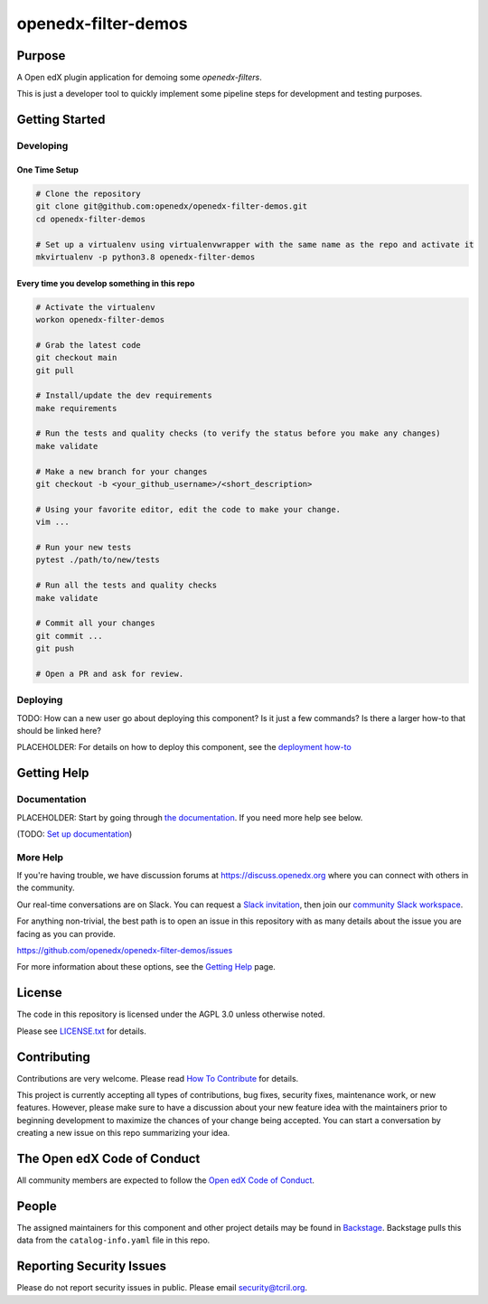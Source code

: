 openedx-filter-demos
#############################

|pypi-badge| |ci-badge| |codecov-badge| |doc-badge| |pyversions-badge|
|license-badge| |status-badge|

Purpose
*******

A Open edX plugin application for demoing some `openedx-filters`.

This is just a developer tool to quickly implement some pipeline steps for development and testing purposes.

.. _openedx-filters: https://github.com/openedx/openedx-filters

Getting Started
***************

Developing
==========

One Time Setup
--------------
.. code-block::

  # Clone the repository
  git clone git@github.com:openedx/openedx-filter-demos.git
  cd openedx-filter-demos

  # Set up a virtualenv using virtualenvwrapper with the same name as the repo and activate it
  mkvirtualenv -p python3.8 openedx-filter-demos


Every time you develop something in this repo
---------------------------------------------
.. code-block::

  # Activate the virtualenv
  workon openedx-filter-demos

  # Grab the latest code
  git checkout main
  git pull

  # Install/update the dev requirements
  make requirements

  # Run the tests and quality checks (to verify the status before you make any changes)
  make validate

  # Make a new branch for your changes
  git checkout -b <your_github_username>/<short_description>

  # Using your favorite editor, edit the code to make your change.
  vim ...

  # Run your new tests
  pytest ./path/to/new/tests

  # Run all the tests and quality checks
  make validate

  # Commit all your changes
  git commit ...
  git push

  # Open a PR and ask for review.

Deploying
=========

TODO: How can a new user go about deploying this component? Is it just a few
commands? Is there a larger how-to that should be linked here?

PLACEHOLDER: For details on how to deploy this component, see the `deployment how-to`_

.. _deployment how-to: https://docs.openedx.org/projects/openedx-filter-demos/how-tos/how-to-deploy-this-component.html

Getting Help
************

Documentation
=============

PLACEHOLDER: Start by going through `the documentation`_.  If you need more help see below.

.. _the documentation: https://docs.openedx.org/projects/openedx-filter-demos

(TODO: `Set up documentation <https://openedx.atlassian.net/wiki/spaces/DOC/pages/21627535/Publish+Documentation+on+Read+the+Docs>`_)

More Help
=========

If you're having trouble, we have discussion forums at
https://discuss.openedx.org where you can connect with others in the
community.

Our real-time conversations are on Slack. You can request a `Slack
invitation`_, then join our `community Slack workspace`_.

For anything non-trivial, the best path is to open an issue in this
repository with as many details about the issue you are facing as you
can provide.

https://github.com/openedx/openedx-filter-demos/issues

For more information about these options, see the `Getting Help`_ page.

.. _Slack invitation: https://openedx.org/slack
.. _community Slack workspace: https://openedx.slack.com/
.. _Getting Help: https://openedx.org/getting-help

License
*******

The code in this repository is licensed under the AGPL 3.0 unless
otherwise noted.

Please see `LICENSE.txt <LICENSE.txt>`_ for details.

Contributing
************

Contributions are very welcome.
Please read `How To Contribute <https://openedx.org/r/how-to-contribute>`_ for details.

This project is currently accepting all types of contributions, bug fixes,
security fixes, maintenance work, or new features.  However, please make sure
to have a discussion about your new feature idea with the maintainers prior to
beginning development to maximize the chances of your change being accepted.
You can start a conversation by creating a new issue on this repo summarizing
your idea.

The Open edX Code of Conduct
****************************

All community members are expected to follow the `Open edX Code of Conduct`_.

.. _Open edX Code of Conduct: https://openedx.org/code-of-conduct/

People
******

The assigned maintainers for this component and other project details may be
found in `Backstage`_. Backstage pulls this data from the ``catalog-info.yaml``
file in this repo.

.. _Backstage: https://open-edx-backstage.herokuapp.com/catalog/default/component/openedx-filter-demos

Reporting Security Issues
*************************

Please do not report security issues in public. Please email security@tcril.org.

.. |pypi-badge| image:: https://img.shields.io/pypi/v/openedx-filter-demos.svg
    :target: https://pypi.python.org/pypi/openedx-filter-demos/
    :alt: PyPI

.. |ci-badge| image:: https://github.com/openedx/openedx-filter-demos/workflows/Python%20CI/badge.svg?branch=main
    :target: https://github.com/openedx/openedx-filter-demos/actions
    :alt: CI

.. |codecov-badge| image:: https://codecov.io/github/openedx/openedx-filter-demos/coverage.svg?branch=main
    :target: https://codecov.io/github/openedx/openedx-filter-demos?branch=main
    :alt: Codecov

.. |doc-badge| image:: https://readthedocs.org/projects/openedx-filter-demos/badge/?version=latest
    :target: https://openedx-filter-demos.readthedocs.io/en/latest/
    :alt: Documentation

.. |pyversions-badge| image:: https://img.shields.io/pypi/pyversions/openedx-filter-demos.svg
    :target: https://pypi.python.org/pypi/openedx-filter-demos/
    :alt: Supported Python versions

.. |license-badge| image:: https://img.shields.io/github/license/openedx/openedx-filter-demos.svg
    :target: https://github.com/openedx/openedx-filter-demos/blob/main/LICENSE.txt
    :alt: License

.. TODO: Choose one of the statuses below and remove the other status-badge lines.
.. |status-badge| image:: https://img.shields.io/badge/Status-Experimental-yellow
.. .. |status-badge| image:: https://img.shields.io/badge/Status-Maintained-brightgreen
.. .. |status-badge| image:: https://img.shields.io/badge/Status-Deprecated-orange
.. .. |status-badge| image:: https://img.shields.io/badge/Status-Unsupported-red
